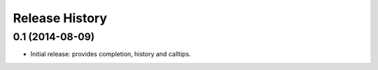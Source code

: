 .. :changelog:

Release History
---------------

0.1 (2014-08-09)
++++++++++++++++++
- Initial release: provides completion, history and calltips.
